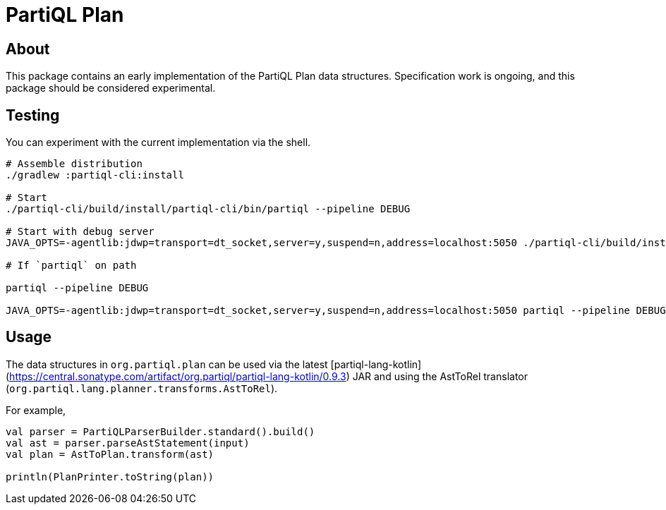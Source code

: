 = PartiQL Plan

== About

This package contains an early implementation of the PartiQL Plan data structures. Specification work is ongoing, and
this package should be considered experimental.

== Testing

You can experiment with the current implementation via the shell.

[source,shell]
----
# Assemble distribution
./gradlew :partiql-cli:install

# Start
./partiql-cli/build/install/partiql-cli/bin/partiql --pipeline DEBUG

# Start with debug server
JAVA_OPTS=-agentlib:jdwp=transport=dt_socket,server=y,suspend=n,address=localhost:5050 ./partiql-cli/build/install/partiql-cli/bin/partiql --pipeline DEBUG

# If `partiql` on path

partiql --pipeline DEBUG

JAVA_OPTS=-agentlib:jdwp=transport=dt_socket,server=y,suspend=n,address=localhost:5050 partiql --pipeline DEBUG
----

== Usage

The data structures in `org.partiql.plan` can be used via the latest [partiql-lang-kotlin](https://central.sonatype.com/artifact/org.partiql/partiql-lang-kotlin/0.9.3) JAR and using the AstToRel translator (`org.partiql.lang.planner.transforms.AstToRel`).

For example,

[source,kotlin]
----
val parser = PartiQLParserBuilder.standard().build()
val ast = parser.parseAstStatement(input)
val plan = AstToPlan.transform(ast)

println(PlanPrinter.toString(plan))
----
